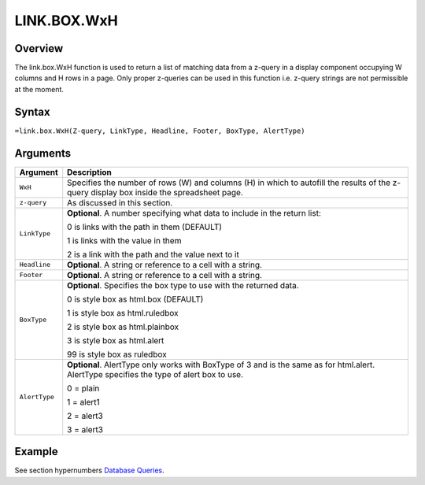 ============
LINK.BOX.WxH
============

Overview
--------

The link.box.WxH function is used to return a list of matching data from a z-query in a display component occupying W columns and H rows in a page. Only proper z-queries can be used in this function i.e. z-query strings are not permissible at the moment.

Syntax
------

``=link.box.WxH(Z-query, LinkType, Headline, Footer, BoxType, AlertType)``

Arguments
---------

.. tabularcolumns:: |l|L|

=============== ================================================================

Argument        Description

=============== ================================================================
``WxH``         Specifies the number of rows (W) and columns (H) in which to
                autofill the results of the z-query display box inside the
                spreadsheet page.

``z-query``     As discussed in this section.

``LinkType``    **Optional**. A number specifying what data to include in the
                return list:

                0 is links with the path in them (DEFAULT)

                1 is links with the value in them

                2 is a link with the path and the value next to it

``Headline``    **Optional**. A string or reference to a cell with a string.

``Footer``      **Optional**. A string or reference to a cell with a string.

``BoxType``     **Optional**. Specifies the box type to use with the returned
                data.

                0 is style box as html.box (DEFAULT)

                1 is style box as html.ruledbox

                2 is style box as html.plainbox

                3 is style box as html.alert

                99 is style box as ruledbox

``AlertType``   **Optional**. AlertType only works with BoxType of 3 and is the
                same as for html.alert. AlertType specifies the type of alert
                box to use.

                0 = plain

                1 = alert1

                2 = alert3

                3 = alert3
=============== ================================================================

Example
-------

See section hypernumbers `Database Queries`_.

.. _Database Queries: ../../../contents/indepth/database-queries.html

